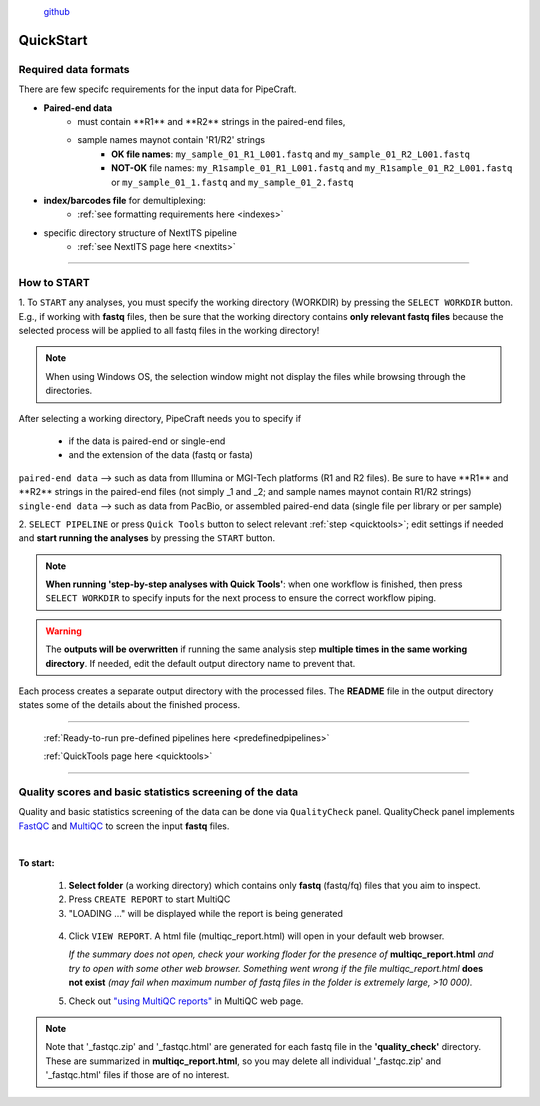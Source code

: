 .. |PipeCraft2_logo| image:: _static/PipeCraft2_icon_v2.png
  :width: 100
  :alt: Alternative text

.. |main_interface| image:: _static/main_interface.png
  :width: 2000
  :alt: Alternative text

.. |select_pipeline_or_quicktools| image:: _static/select_pipeline_or_quicktools.png
  :width: 1000
  :alt: Alternative text

.. |select_wd| image:: _static/select_wd.png
  :width: 1000
  :alt: Alternative text

.. meta::
    :description lang=en:
        PipeCraft2 manual. User guide for PipeCraft2

|PipeCraft2_logo|
  `github <https://github.com/pipecraft2/pipecraft>`_

.. raw:: html

    <style> .red {color:#ff0000; font-weight:bold; font-size:16px} </style>

.. role:: red

.. _quickstart:

==========
QuickStart
==========

Required data formats
=====================

There are few specifc requirements for the input data for PipeCraft. 

- **Paired-end data** 
    * :red:`must contain **R1** and **R2** strings in the paired-end files`,
    * :red:`sample names maynot contain 'R1/R2' strings`
        + **OK file names**: ``my_sample_01_R1_L001.fastq`` and ``my_sample_01_R2_L001.fastq``
        + **NOT-OK** file names: ``my_R1sample_01_R1_L001.fastq`` and ``my_R1sample_01_R2_L001.fastq`` or  ``my_sample_01_1.fastq`` and ``my_sample_01_2.fastq``

- **index/barcodes file** for demultiplexing:
    * :ref:`see formatting requirements here <indexes>` 

- specific directory structure of NextITS pipeline 
    * :ref:`see NextITS page here <nextits>` 

____________________________________________________

How to START
============

1. To ``START`` any analyses, you must specify the working directory (WORKDIR) by pressing the ``SELECT WORKDIR`` button. E.g., if working with **fastq** files,
then be sure that the working directory contains **only relevant fastq files** because the selected process will be 
applied to all fastq files in the working directory!

.. note::

 When using Windows OS, the selection window might not display the files while browsing through the directories. 

After selecting a working directory, PipeCraft needs you to specify if 

 * if the data is paired-end or single-end
 * and the extension of the data (fastq or fasta)

| ``paired-end data`` --> such as data from Illumina or MGI-Tech platforms (R1 and R2 files). :red:`Be sure to have **R1** and **R2** strings in the paired-end files (not simply _1 and _2; and sample names maynot contain R1/R2 strings)`
| ``single-end data`` --> such as data from PacBio, or assembled paired-end data (single file per library or per sample)

|select_wd|

2. ``SELECT PIPELINE`` or press ``Quick Tools`` button
to select relevant :ref:`step <quicktools>`; 
edit settings if needed and **start
running the analyses** by pressing the ``START`` button.

|select_pipeline_or_quicktools|


.. note::

 **When running 'step-by-step analyses with Quick Tools'**: when one workflow is finished, then press ``SELECT WORKDIR`` to specify inputs for the next process to ensure the correct workflow piping.  

.. warning::

 The **outputs will be overwritten** if running the same 
 analysis step **multiple times in the same working directory**.
 If needed, edit the default output directory name to prevent that.


Each process creates a separate output directory with the processed files. 
The **README** file in the output directory states some of the details about the finished process.

____________________________________________________

 :ref:`Ready-to-run pre-defined pipelines here <predefinedpipelines>`

 :ref:`QuickTools page here <quicktools>`

____________________________________________________


.. _qualitycheck:

Quality scores and basic statistics screening of the data
==========================================================

.. |multiQC_main| image:: _static/multiQC_main.png
  :width: 1000
  :alt: Alternative text

.. |multiQC_1-3| image:: _static/multiQC_1-3.png
  :width: 550
  :alt: Alternative text

.. |multiQC_view_report| image:: _static/multiQC_view_report.png
  :width: 550
  :alt: Alternative text


Quality and basic statistics screening of the data can be done via ``QualityCheck`` panel. 
QualityCheck panel implements `FastQC <https://www.bioinformatics.babraham.ac.uk/projects/fastqc/>`_ and `MultiQC <https://multiqc.info/>`_ to screen the input **fastq** files. 

|multiQC_main|

| 

**To start:** 

 1. **Select folder** (a working directory) which contains only **fastq** (fastq/fq) files that you aim to inspect. 
 2. Press ``CREATE REPORT`` to start MultiQC 
 3. "LOADING ..." will be displayed while the report is being generated

|multiQC_1-3|

|multiQC_view_report|

 4. Click ``VIEW REPORT``. A html file (multiqc_report.html) will open in your default web browser.
    
    *If the summary does not open, check your working floder for the presence of* **multiqc_report.html** *and try to open with some other web browser.*
    *Something went wrong if the file multiqc_report.html* **does not exist** *(may fail when maximum number of fastq files in the folder is extremely large, >10 000).*

 5. Check out  `"using MultiQC reports" <https://multiqc.info/docs/#using-multiqc-reports>`_ in MultiQC web page.
   
.. note::

 Note that '_fastqc.zip' and '_fastqc.html' are generated for each fastq file in the **'quality_check'** directory. These are summarized in **multiqc_report.html**, 
 so you may delete all individual '_fastqc.zip' and '_fastqc.html' files if those are of no interest.
 